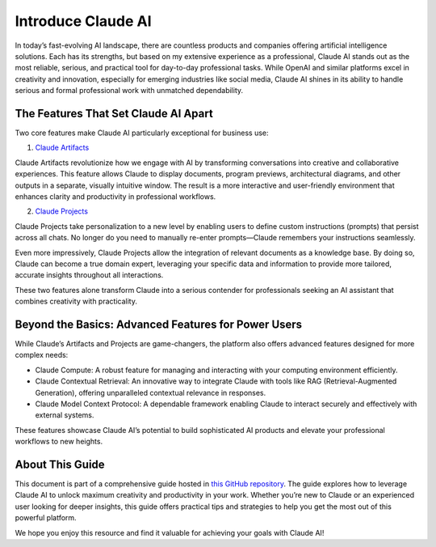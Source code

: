 Introduce Claude AI
==============================================================================
In today’s fast-evolving AI landscape, there are countless products and companies offering artificial intelligence solutions. Each has its strengths, but based on my extensive experience as a professional, Claude AI stands out as the most reliable, serious, and practical tool for day-to-day professional tasks. While OpenAI and similar platforms excel in creativity and innovation, especially for emerging industries like social media, Claude AI shines in its ability to handle serious and formal professional work with unmatched dependability.


The Features That Set Claude AI Apart
------------------------------------------------------------------------------
Two core features make Claude AI particularly exceptional for business use:

1. `Claude Artifacts <https://www.anthropic.com/news/artifacts>`_

Claude Artifacts revolutionize how we engage with AI by transforming conversations into creative and collaborative experiences. This feature allows Claude to display documents, program previews, architectural diagrams, and other outputs in a separate, visually intuitive window. The result is a more interactive and user-friendly environment that enhances clarity and productivity in professional workflows.

2. `Claude Projects <https://www.anthropic.com/news/projects>`_

Claude Projects take personalization to a new level by enabling users to define custom instructions (prompts) that persist across all chats. No longer do you need to manually re-enter prompts—Claude remembers your instructions seamlessly.

Even more impressively, Claude Projects allow the integration of relevant documents as a knowledge base. By doing so, Claude can become a true domain expert, leveraging your specific data and information to provide more tailored, accurate insights throughout all interactions.

These two features alone transform Claude into a serious contender for professionals seeking an AI assistant that combines creativity with practicality.


Beyond the Basics: Advanced Features for Power Users
------------------------------------------------------------------------------
While Claude’s Artifacts and Projects are game-changers, the platform also offers advanced features designed for more complex needs:

- Claude Compute: A robust feature for managing and interacting with your computing environment efficiently.
- Claude Contextual Retrieval: An innovative way to integrate Claude with tools like RAG (Retrieval-Augmented Generation), offering unparalleled contextual relevance in responses.
- Claude Model Context Protocol: A dependable framework enabling Claude to interact securely and effectively with external systems.

These features showcase Claude AI’s potential to build sophisticated AI products and elevate your professional workflows to new heights.


About This Guide
------------------------------------------------------------------------------
This document is part of a comprehensive guide hosted in `this GitHub repository <https://github.com/MacHu-GWU/learn_claude-project>`_. The guide explores how to leverage Claude AI to unlock maximum creativity and productivity in your work. Whether you’re new to Claude or an experienced user looking for deeper insights, this guide offers practical tips and strategies to help you get the most out of this powerful platform.

We hope you enjoy this resource and find it valuable for achieving your goals with Claude AI!
